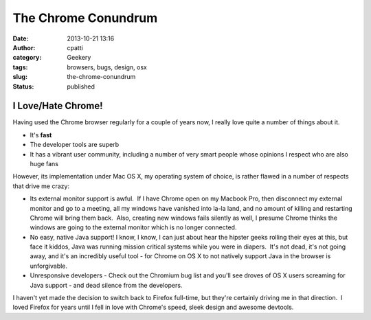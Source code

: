 The Chrome Conundrum
####################
:date: 2013-10-21 13:16
:author: cpatti
:category: Geekery
:tags: browsers, bugs, design, osx
:slug: the-chrome-conundrum
:status: published

I Love/Hate Chrome!
-------------------

Having used the Chrome browser regularly for a couple of years now, I really love quite a number of things about it.

-  It's **fast**
-  The developer tools are superb
-  It has a vibrant user community, including a number of very smart people whose opinions I respect who are also huge fans

However, its implementation under Mac OS X, my operating system of choice, is rather flawed in a number of respects that drive me crazy:

-  Its external monitor support is awful.  If I have Chrome open on my Macbook Pro, then disconnect my external monitor and go to a meeting, all my windows have vanished into la-la land, and no amount of killing and restarting Chrome will bring them back.  Also, creating new windows fails silently as well, I presume Chrome thinks the windows are going to the external monitor which is no longer connected.
-  No easy, native Java support! I know, I know, I can just about hear the hipster geeks rolling their eyes at this, but face it kiddos, Java was running mission critical systems while you were in diapers.  It's not dead, it's not going away, and it's an incredibly useful tool - for Chrome on OS X to not natively support Java in the browser is unforgivable.
-  Unresponsive developers - Check out the Chromium bug list and you'll see droves of OS X users screaming for Java support - and dead silence from the developers.

I haven't yet made the decision to switch back to Firefox full-time, but they're certainly driving me in that direction.  I loved Firefox for years until I fell in love with Chrome's speed, sleek design and awesome devtools.
